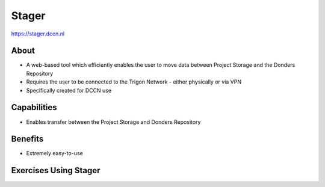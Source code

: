 Stager
******

https://stager.dccn.nl

About
=====
* A web-based tool which efficiently enables the user to move data between Project Storage and the Donders Repository 
* Requires the user to be connected to the Trigon Network - either physically or via VPN
* Specifically created for DCCN use

.. figure:: Stager.png
    :figwidth: 50%
    :align: center

Capabilities
============
* Enables transfer between the Project Storage and Donders Repository

Benefits
=======
* Extremely easy-to-use

Exercises Using Stager
======================